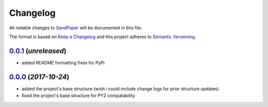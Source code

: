 =========
Changelog
=========

All notable changes to `SandPaper <https://github.com/stephen-bunn/sandpaper/>`_ will be documented in this file.

The format is based on `Keep a Changelog <http://keepachangelog.com/en/1.0.0/>`_ and this project adheres to `Semantic Versioning <http://semver.org/spec/v2.0.0.html>`_.


`0.0.1`_ (*unreleased*)
-----------------------
* added README formatting fixes for PyPi


`0.0.0`_ (*2017-10-24*)
-----------------------
* added the project's base structure (wish i could include change logs for prior structure updates)
* fixed the project's base structure for PY2 compatability


.. _0.0.1: https://github.com/stephen-bunn/sandpaper/
.. _0.0.0: https://github.com/stephen-bunn/sandpaper/releases/tag/v0.0.0
